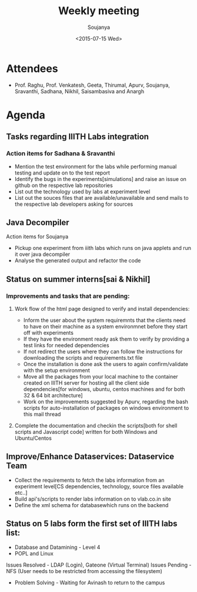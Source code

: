 #+Title:  Weekly meeting
#+Author: Soujanya
#+Date:   <2015-07-15 Wed>

* Attendees
 - Prof. Raghu, Prof. Venkatesh, Geeta, Thirumal, Apurv, Soujanya, Sravanthi, Sadhana, Nikhil, Saisambasiva and Anargh 
* Agenda
** Tasks regarding IIITH Labs integration
*** Action items for Sadhana & Sravanthi
- Mention the test environment for the labs while performing manual testing and update on to the test report
- Identify the bugs in the experiments[simulations] and raise an issue on github on the respective lab repositories
- List out the technology used by labs at experiment level 
- List out the souces files that are available/unavailable and send mails to the respective lab developers asking for sources

** Java Decompiler
Action items for Soujanya
- Pickup one experiment from iiith labs which runs on java applets and run it over java decompiler
- Analyse the generated output and refactor the code

** Status on summer interns[sai & Nikhil]
*** Improvements and tasks that are pending:
**** Work flow of the html page designed to verify and install dependencies:
- Inform the user about the system requiremnts that the clients need to have on their machine as a system environmnet before they start off with experiments
- If they have the environment ready ask them to verify by providing a test links for needed dependencies
- If not redirect the users where they can follow the instructions for downloading the scripts and requirements.txt file
- Once the installation is done ask the users to again confirm/validate with the setup environment 
- Move all the packages from your local machine to the container created on IIITH server for hosting all the client side dependencies[for windows, ubuntu, centos machines and for both 32 & 64 bit architecture]
- Work on the improvements suggested by Apurv, regarding the bash scripts for auto-installation of packages on windows environment to this mail thread

**** Complete the documentation and checkin the scripts[both for shell scripts and Javascript code] written for both Windows and Ubuntu/Centos

** Improve/Enhance Dataservices: Dataservice Team
- Collect the requirements to fetch the labs information from an experiment level[CS dependencies, technology, source files available etc..]
- Build api's/scripts to render labs information on to vlab.co.in site
- Define the xml schema for databasewhich runs on the backend

** Status on 5 labs form the first set of IIITH labs list:
- Database and Datamining - Level 4
- POPL and Linux 
Issues Resolved - LDAP (Login), Gateone (Virtual Terminal)
Issues Pending - NFS (User needs to be restricted from accessing the filesystem)
- Problem Solving - Waiting for Avinash to return to the campus
